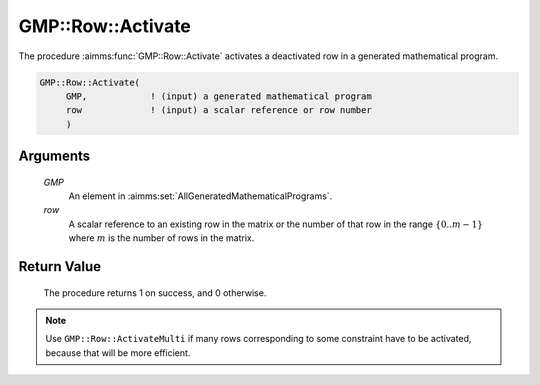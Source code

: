 .. aimms:procedure:: GMP::Row::Activate(GMP, row)

.. _GMP::Row::Activate:

GMP::Row::Activate
==================

The procedure :aimms:func:`GMP::Row::Activate` activates a deactivated row in a
generated mathematical program.

.. code-block:: aimms

    GMP::Row::Activate(
         GMP,            ! (input) a generated mathematical program
         row             ! (input) a scalar reference or row number
         )

Arguments
---------

    *GMP*
        An element in :aimms:set:`AllGeneratedMathematicalPrograms`.

    *row*
        A scalar reference to an existing row in the matrix or the number of
        that row in the range :math:`\{ 0 .. m-1 \}` where :math:`m` is the
        number of rows in the matrix.

Return Value
------------

    The procedure returns 1 on success, and 0 otherwise.

.. note::

    Use ``GMP::Row::ActivateMulti`` if many rows corresponding to some constraint
    have to be activated, because that will be more efficient.

.. seealso::

    The routines :aimms:func:`GMP::Instance::Generate`, :aimms:func:`GMP::Row::ActivateMulti` and :aimms:func:`GMP::Row::Deactivate`.

